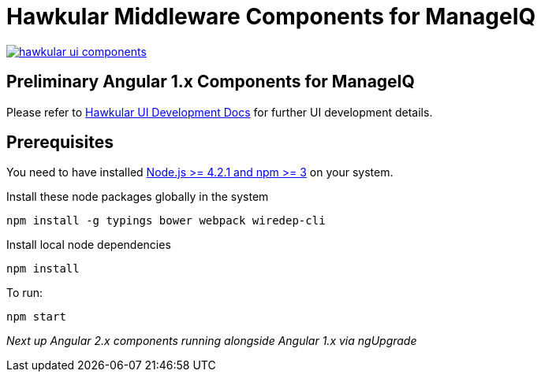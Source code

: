 = Hawkular Middleware Components for ManageIQ

image:https://badges.gitter.im/hawkular/hawkular-ui-components.svg[link="https://gitter.im/hawkular/hawkular-ui-components?utm_source=badge&utm_medium=badge&utm_campaign=pr-badge&utm_content=badge"]

ifdef::env-github[]
[link=https://travis-ci.org/hawkular/hawkular-ui-components]
image:https://travis-ci.org/hawkular/hawkular-ui-components.svg["Build Status",
link="https://travis-ci.org/hawkular/hawkular-ui-components"]
endif::[]

== Preliminary Angular 1.x Components for ManageIQ

Please refer to http://www.hawkular.org/docs/dev/ui-dev.html[Hawkular UI Development Docs] for further UI development details.

== Prerequisites

You need to have installed https://docs.npmjs.com/getting-started/installing-node[Node.js >= 4.2.1 and npm >= 3] on
your system.

Install these node packages globally in the system
[source]
npm install -g typings bower webpack wiredep-cli

Install local node dependencies
[source]
npm install

To run:
[source]
npm start

_Next up Angular 2.x components running alongside Angular 1.x via ngUpgrade_
